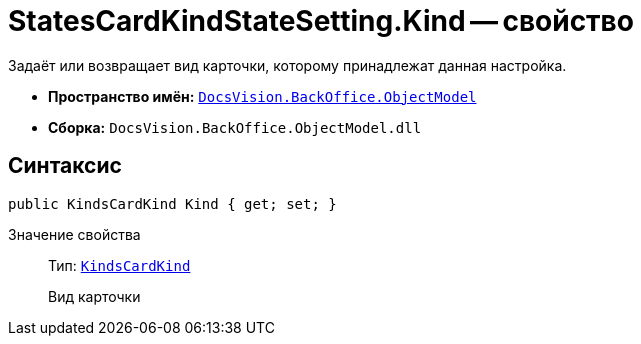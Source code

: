 = StatesCardKindStateSetting.Kind -- свойство

Задаёт или возвращает вид карточки, которому принадлежат данная настройка.

* *Пространство имён:* `xref:Platform-ObjectModel:ObjectModel_NS.adoc[DocsVision.BackOffice.ObjectModel]`
* *Сборка:* `DocsVision.BackOffice.ObjectModel.dll`

== Синтаксис

[source,csharp]
----
public KindsCardKind Kind { get; set; }
----

Значение свойства::
Тип: `xref:BackOffice-ObjectModel-Kinds:KindsCardKind_CL.adoc[KindsCardKind]`
+
Вид карточки
